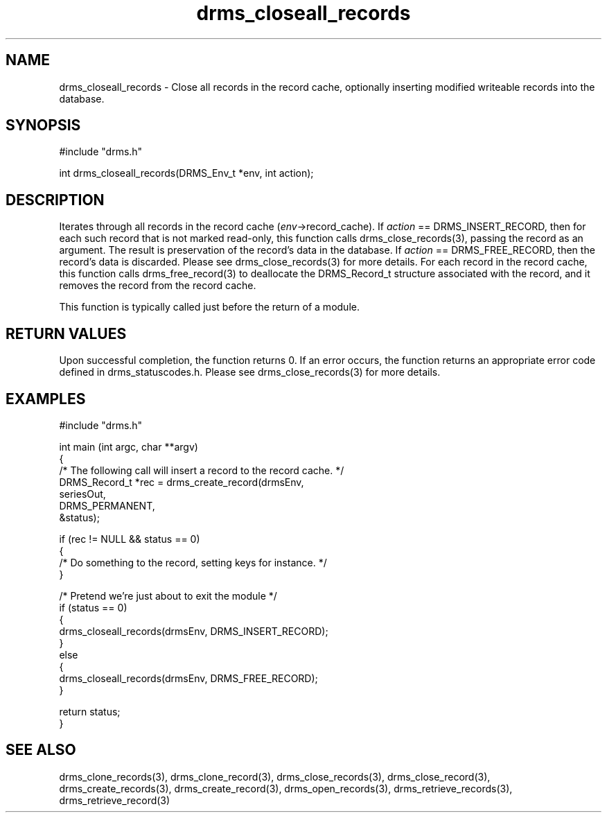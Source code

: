 .\"
.TH drms_closeall_records 3  11-Jan-2007  "DRMS MANPAGE" "DRMS Programmer's Manual"
.SH NAME
drms_closeall_records - Close all records in the record cache, optionally inserting modified writeable records into the database.

.SH SYNOPSIS
.nf
#include "drms.h"

int drms_closeall_records(DRMS_Env_t *env, int action);

.SH DESCRIPTION

Iterates through all records in the record cache (\fIenv\fR->record_cache).  If \fIaction\fR == DRMS_INSERT_RECORD, then for each such record that is not marked read-only, this function calls drms_close_records(3), passing the record as an argument.  The result is preservation of the record's data in the database.  If \fIaction\fR == DRMS_FREE_RECORD, then the record's data is discarded.  Please see drms_close_records(3) for more details.  For each record in the record cache, this function calls drms_free_record(3) to deallocate the DRMS_Record_t structure associated with the record, and it removes the record from the record cache.

This function is typically called just before the return of a module.

.SH RETURN VALUES
Upon successful completion, the function returns 0.  If an error occurs, the function returns an appropriate error code defined in drms_statuscodes.h.  Please see drms_close_records(3) for more details.

.SH EXAMPLES
.nf
#include "drms.h"

int main (int argc, char **argv) 
{
     /* The following call will insert a record to the record cache. */
     DRMS_Record_t *rec = drms_create_record(drmsEnv, 
                                             seriesOut, 
                                             DRMS_PERMANENT, 
                                             &status);

     if (rec != NULL && status == 0)
     {
          /* Do something to the record, setting keys for instance. */
     }

     /* Pretend we're just about to exit the module */
     if (status == 0)
     {
          drms_closeall_records(drmsEnv, DRMS_INSERT_RECORD);
     }
     else
     {
          drms_closeall_records(drmsEnv, DRMS_FREE_RECORD);
     }

     return status;
}

.SH SEE ALSO

drms_clone_records(3), drms_clone_record(3), drms_close_records(3), drms_close_record(3), drms_create_records(3), drms_create_record(3), drms_open_records(3), drms_retrieve_records(3), drms_retrieve_record(3)

